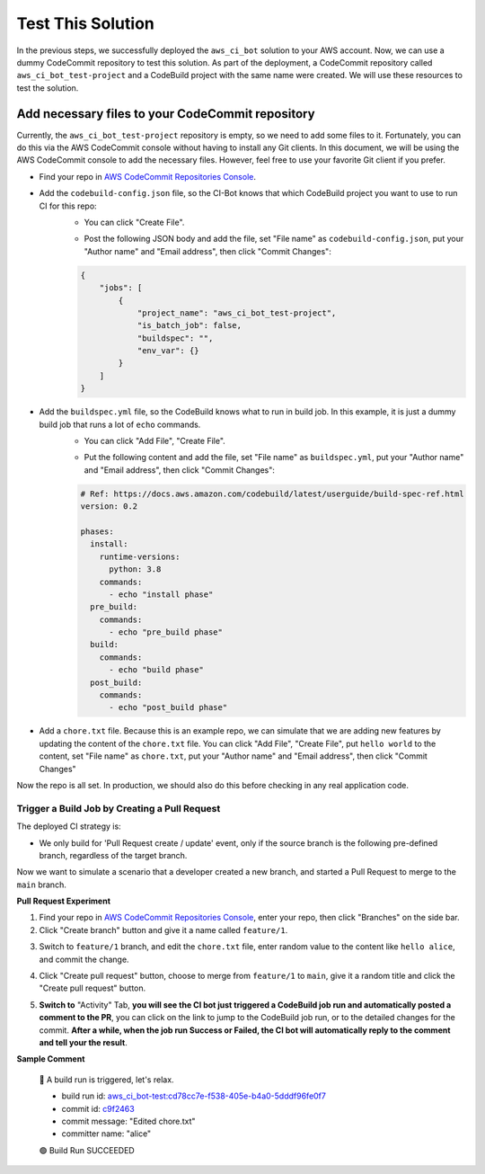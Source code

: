 Test This Solution
==============================================================================
In the previous steps, we successfully deployed the ``aws_ci_bot`` solution to your AWS account. Now, we can use a dummy CodeCommit repository to test this solution. As part of the deployment, a CodeCommit repository called ``aws_ci_bot_test-project`` and a CodeBuild project with the same name were created. We will use these resources to test the solution.


Add necessary files to your CodeCommit repository
------------------------------------------------------------------------------
Currently, the ``aws_ci_bot_test-project`` repository is empty, so we need to add some files to it. Fortunately, you can do this via the AWS CodeCommit console without having to install any Git clients. In this document, we will be using the AWS CodeCommit console to add the necessary files. However, feel free to use your favorite Git client if you prefer.

- Find your repo in `AWS CodeCommit Repositories Console <https://console.aws.amazon.com/codesuite/codecommit/repositories?#>`_.
- Add the ``codebuild-config.json`` file, so the CI-Bot knows that which CodeBuild project you want to use to run CI for this repo:
    - You can click "Create File".

    .. image:: ./images/create-file.png

    - Post the following JSON body and add the file, set "File name" as ``codebuild-config.json``, put your "Author name" and "Email address", then click "Commit Changes":

    .. code-block:: javascript

        {
            "jobs": [
                {
                    "project_name": "aws_ci_bot_test-project",
                    "is_batch_job": false,
                    "buildspec": "",
                    "env_var": {}
                }
            ]
        }

    .. image:: ./images/add-codebuild-config.png

- Add the ``buildspec.yml`` file, so the CodeBuild knows what to run in build job. In this example, it is just a dummy build job that runs a lot of ``echo`` commands.
    - You can click "Add File", "Create File".

    .. image:: ./images/add-file.png

    - Put the following content and add the file, set "File name" as ``buildspec.yml``, put your "Author name" and "Email address", then click "Commit Changes":

    .. code-block:: yml

        # Ref: https://docs.aws.amazon.com/codebuild/latest/userguide/build-spec-ref.html
        version: 0.2

        phases:
          install:
            runtime-versions:
              python: 3.8
            commands:
              - echo "install phase"
          pre_build:
            commands:
              - echo "pre_build phase"
          build:
            commands:
              - echo "build phase"
          post_build:
            commands:
              - echo "post_build phase"

    .. image:: ./images/add-buildspec-yml.png

- Add a ``chore.txt`` file. Because this is an example repo, we can simulate that we are adding new features by updating the content of the ``chore.txt`` file. You can click "Add File", "Create File", put ``hello world`` to the content, set "File name" as ``chore.txt``, put your "Author name" and "Email address", then click "Commit Changes"

Now the repo is all set. In production, we should also do this before checking in any real application code.


Trigger a Build Job by Creating a Pull Request
~~~~~~~~~~~~~~~~~~~~~~~~~~~~~~~~~~~~~~~~~~~~~~~~~~~~~~~~~~~~~~~~~~~~~~~~~~~~~~
The deployed CI strategy is:

- We only build for 'Pull Request create / update' event, only if the source branch is the following pre-defined branch, regardless of the target branch.

Now we want to simulate a scenario that a developer created a new branch, and started a Pull Request to merge to the ``main`` branch.

**Pull Request Experiment**

1. Find your repo in `AWS CodeCommit Repositories Console <https://console.aws.amazon.com/codesuite/codecommit/repositories?#>`_, enter your repo, then click "Branches" on the side bar.
2. Click "Create branch" button and give it a name called ``feature/1``.

.. image:: ./images/create-branch-1.png
.. image:: ./images/create-branch-2.png

3. Switch to ``feature/1`` branch, and edit the ``chore.txt`` file, enter random value to the content like ``hello alice``, and commit the change.

.. image:: ./images/edit-chore-txt-1.png
.. image:: ./images/edit-chore-txt-2.png

4. Click "Create pull request" button, choose to merge from ``feature/1`` to ``main``, give it a random title and click the "Create pull request" button.

.. image:: ./images/create-pull-request-1.png
.. image:: ./images/create-pull-request-2.png

5. **Switch to** "Activity" Tab, **you will see the CI bot just triggered a CodeBuild job run and automatically posted a comment to the PR**, you can click on the link to jump to the CodeBuild job run, or to the detailed changes for the commit. **After a while, when the job run Success or Failed, the CI bot will automatically reply to the comment and tell your the result**.

.. image:: ./images/trigger-build-1.png

**Sample Comment**

    🌴 A build run is triggered, let's relax.

    - build run id: `aws_ci_bot-test:cd78cc7e-f538-405e-b4a0-5dddf96fe0f7 <https://us-east-2.console.aws.amazon.com/codesuite/codebuild/111122223333/projects/aws_ci_bot-test/build/aws_ci_bot-test:cd78cc7e-f538-405e-b4a0-5dddf96fe0f7/?region=us-east-2>`_
    - commit id: `c9f2463 <https://us-east-2.console.aws.amazon.com/codesuite/codecommit/repositories/aws_ci_bot-test/pull-requests/1/commit/c9f246376b88d6d63dc02e61059f31d3fc3227c4?region=us-east-2>`_
    - commit message: "Edited chore.txt"
    - committer name: "alice"

    🟢 Build Run SUCCEEDED